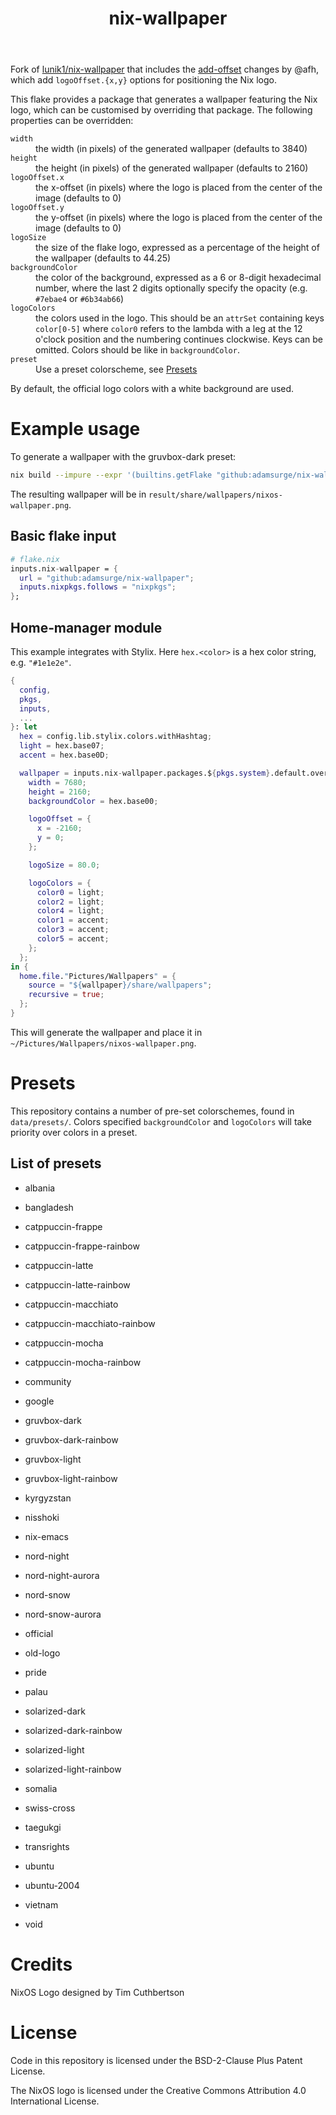#+title: nix-wallpaper

Fork of [[https://github.com/lunik1/nix-wallpaper][lunik1/nix-wallpaper]] that includes the
[[https://github.com/afh/nix-wallpaper/tree/add-offset][add-offset]] changes by @afh, which add
=logoOffset.{x,y}= options for positioning the Nix logo.

This flake provides a package that generates a wallpaper featuring the Nix
logo, which can be customised by overriding that package. The following
properties can be overridden:
 + =width= :: the width (in pixels) of the generated wallpaper (defaults to 3840)
 + =height= :: the height (in pixels) of the generated wallpaper (defaults to 2160)
 + =logoOffset.x= :: the x-offset (in pixels) where the logo is placed from
   the center of the image (defaults to 0)
 + =logoOffset.y= :: the y-offset (in pixels) where the logo is placed from
   the center of the image (defaults to 0)
 + =logoSize= :: the size of the flake logo, expressed as a percentage of the
   height of the wallpaper (defaults to 44.25)
 + =backgroundColor= :: the color of the background, expressed as a 6 or
   8-digit hexadecimal number, where the last 2 digits optionally specify the
   opacity (e.g. =#7ebae4= or =#6b34ab66=)
 + =logoColors= :: the colors used in the logo. This should be an =attrSet=
   containing keys =color[0-5]= where =color0= refers to the lambda with a leg
   at the 12 o'clock position and the numbering continues clockwise. Keys can be
   omitted. Colors should be like in =backgroundColor=.
 + =preset= :: Use a preset colorscheme, see [[#Presets][Presets]]

By default, the official logo colors with a white background are used.

* Example usage
To generate a wallpaper with the gruvbox-dark preset:
#+begin_src sh
nix build --impure --expr '(builtins.getFlake "github:adamsurge/nix-wallpaper").packages.${builtins.currentSystem}.default.override { preset = "gruvbox-dark"; }'
#+end_src
The resulting wallpaper will be in =result/share/wallpapers/nixos-wallpaper.png=.

** Basic flake input
#+begin_src nix
# flake.nix
inputs.nix-wallpaper = {
  url = "github:adamsurge/nix-wallpaper";
  inputs.nixpkgs.follows = "nixpkgs";
};
#+end_src

** Home‑manager module
This example integrates with Stylix. Here =hex.<color>= is a hex color
string, e.g. ="#1e1e2e"=.
#+begin_src nix
{
  config,
  pkgs,
  inputs,
  ...
}: let
  hex = config.lib.stylix.colors.withHashtag;
  light = hex.base07;
  accent = hex.base0D;

  wallpaper = inputs.nix-wallpaper.packages.${pkgs.system}.default.override {
    width = 7680;
    height = 2160;
    backgroundColor = hex.base00;

    logoOffset = {
      x = -2160;
      y = 0;
    };

    logoSize = 80.0;

    logoColors = {
      color0 = light;
      color2 = light;
      color4 = light;
      color1 = accent;
      color3 = accent;
      color5 = accent;
    };
  };
in {
  home.file."Pictures/Wallpapers" = {
    source = "${wallpaper}/share/wallpapers";
    recursive = true;
  };
}
#+end_src

This will generate the wallpaper and place it in =~/Pictures/Wallpapers/nixos-wallpaper.png=.

* Presets
This repository contains a number of pre-set colorschemes, found in
=data/presets/=. Colors specified =backgroundColor= and =logoColors= will take
priority over colors in a preset.
** List of presets
+ albania

  [[https://media.githubusercontent.com/media/adamsurge/nix-wallpaper/assets/albania.png]]
+ bangladesh

  [[https://media.githubusercontent.com/media/adamsurge/nix-wallpaper/assets/bangladesh.png]]
+ catppuccin-frappe

  [[https://media.githubusercontent.com/media/adamsurge/nix-wallpaper/assets/catppuccin-frappe.png]]
+ catppuccin-frappe-rainbow

  [[https://media.githubusercontent.com/media/adamsurge/nix-wallpaper/assets/catppuccin-frappe-rainbow.png]]
+ catppuccin-latte

  [[https://media.githubusercontent.com/media/adamsurge/nix-wallpaper/assets/catppuccin-latte.png]]
+ catppuccin-latte-rainbow

  [[https://media.githubusercontent.com/media/adamsurge/nix-wallpaper/assets/catppuccin-latte-rainbow.png]]
+ catppuccin-macchiato

  [[https://media.githubusercontent.com/media/adamsurge/nix-wallpaper/assets/catppuccin-macchiato.png]]
+ catppuccin-macchiato-rainbow

  [[https://media.githubusercontent.com/media/adamsurge/nix-wallpaper/assets/catppuccin-macchiato-rainbow.png]]
+ catppuccin-mocha

  [[https://media.githubusercontent.com/media/adamsurge/nix-wallpaper/assets/catppuccin-mocha.png]]
+ catppuccin-mocha-rainbow

  [[https://media.githubusercontent.com/media/adamsurge/nix-wallpaper/assets/catppuccin-mocha-rainbow.png]]
+ community

  [[https://media.githubusercontent.com/media/adamsurge/nix-wallpaper/assets/community.png]]
+ google

  [[https://media.githubusercontent.com/media/adamsurge/nix-wallpaper/assets/google.png]]
+ gruvbox-dark

  [[https://media.githubusercontent.com/media/adamsurge/nix-wallpaper/assets/gruvbox-dark.png]]
+ gruvbox-dark-rainbow

  [[https://media.githubusercontent.com/media/adamsurge/nix-wallpaper/assets/gruvbox-dark-rainbow.png]]
+ gruvbox-light

  [[https://media.githubusercontent.com/media/adamsurge/nix-wallpaper/assets/gruvbox-light.png]]
+ gruvbox-light-rainbow

  [[https://media.githubusercontent.com/media/adamsurge/nix-wallpaper/assets/gruvbox-light-rainbow.png]]
+ kyrgyzstan

  [[https://media.githubusercontent.com/media/adamsurge/nix-wallpaper/assets/kyrgyzstan.png]]
+ nisshoki

  [[https://media.githubusercontent.com/media/adamsurge/nix-wallpaper/assets/nisshoki.png]]
+ nix-emacs

  [[https://media.githubusercontent.com/media/adamsurge/nix-wallpaper/assets/nix-emacs.png]]
+ nord-night

  [[https://media.githubusercontent.com/media/adamsurge/nix-wallpaper/assets/nord-night.png]]
+ nord-night-aurora

  [[https://media.githubusercontent.com/media/adamsurge/nix-wallpaper/assets/nord-night-aurora.png]]
+ nord-snow

  [[https://media.githubusercontent.com/media/adamsurge/nix-wallpaper/assets/nord-snow.png]]
+ nord-snow-aurora

  [[https://media.githubusercontent.com/media/adamsurge/nix-wallpaper/assets/nord-snow-aurora.png]]
+ official

  [[https://media.githubusercontent.com/media/adamsurge/nix-wallpaper/assets/official.png]]
+ old-logo

  [[https://media.githubusercontent.com/media/adamsurge/nix-wallpaper/assets/old-logo.png]]
+ pride

  [[https://media.githubusercontent.com/media/adamsurge/nix-wallpaper/assets/pride.png]]
+ palau

  [[https://media.githubusercontent.com/media/adamsurge/nix-wallpaper/assets/palau.png]]
+ solarized-dark

  [[https://media.githubusercontent.com/media/adamsurge/nix-wallpaper/assets/solarized-dark.png]]
+ solarized-dark-rainbow

  [[https://media.githubusercontent.com/media/adamsurge/nix-wallpaper/assets/solarized-dark-rainbow.png]]
+ solarized-light

  [[https://media.githubusercontent.com/media/adamsurge/nix-wallpaper/assets/solarized-light.png]]
+ solarized-light-rainbow

  [[https://media.githubusercontent.com/media/adamsurge/nix-wallpaper/assets/solarized-light-rainbow.png]]
+ somalia

  [[https://media.githubusercontent.com/media/adamsurge/nix-wallpaper/assets/somalia.png]]
+ swiss-cross

  [[https://media.githubusercontent.com/media/adamsurge/nix-wallpaper/assets/swiss-cross.png]]
+ taegukgi

  [[https://media.githubusercontent.com/media/adamsurge/nix-wallpaper/assets/taegukgi.png]]
+ transrights

  [[https://media.githubusercontent.com/media/adamsurge/nix-wallpaper/assets/transrights.png]]
+ ubuntu

  [[https://media.githubusercontent.com/media/adamsurge/nix-wallpaper/assets/ubuntu.png]]
+ ubuntu-2004

  [[https://media.githubusercontent.com/media/adamsurge/nix-wallpaper/assets/ubuntu-2004.png]]
+ vietnam

  [[https://media.githubusercontent.com/media/adamsurge/nix-wallpaper/assets/vietnam.png]]
+ void

  [[https://media.githubusercontent.com/media/adamsurge/nix-wallpaper/assets/void.png]]

* Credits
NixOS Logo designed by Tim Cuthbertson

* License
Code in this repository is licensed under the BSD-2-Clause Plus Patent License.

The NixOS logo is licensed under the Creative Commons Attribution 4.0
International License.

